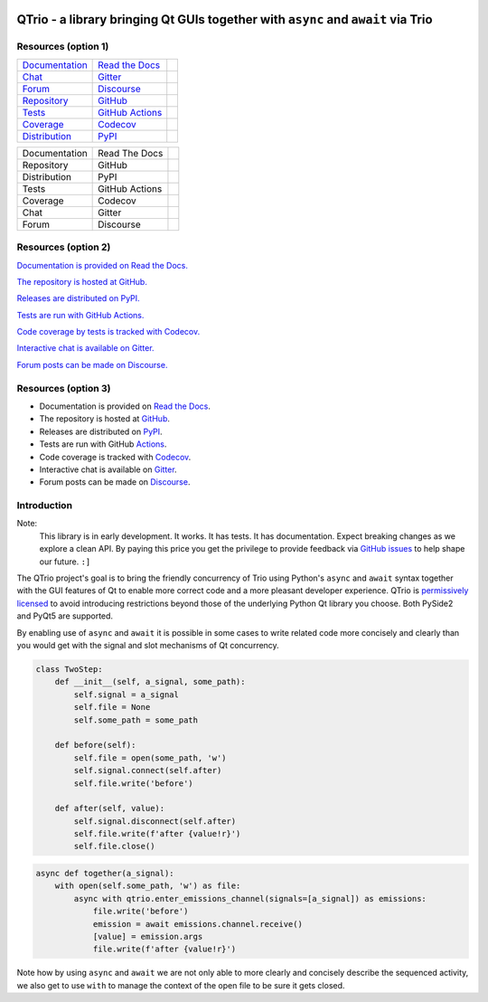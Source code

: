 | |documentation badge| |chat badge| |forum badge|
| |version badge| |python versions badge| |python interpreters badge|
| |repository badge| |tests badge| |coverage badge|

QTrio - a library bringing Qt GUIs together with ``async`` and ``await`` via Trio
=================================================================================

Resources (option 1)
--------------------

=================================  =================================  =====================

`Documentation <documentation_>`_  `Read the Docs <documentation_>`_  |documentation badge|
`Chat <chat_>`_                    `Gitter <chat_>`_                  |chat badge|
`Forum <forum_>`_                  `Discourse <forum_>`_              |forum badge|

`Repository <repository_>`_        `GitHub <repository_>`_            |repository badge|
`Tests <tests_>`_                  `GitHub Actions <tests_>`_         |tests badge|
`Coverage <coverage_>`_            `Codecov <coverage_>`_             |coverage badge|

`Distribution <distribution_>`_    `PyPI <distribution_>`_            | |version badge|
                                                                      | |python versions badge|
                                                                      | |python interpreters badge|

=================================  =================================  =====================

=============  ==============  =====================
Documentation  Read The Docs   |documentation badge|
Repository     GitHub          |repository badge|
Distribution   PyPI            |version badge|
Tests          GitHub Actions  |tests badge|
Coverage       Codecov         |coverage badge|
Chat           Gitter          |chat badge|
Forum          Discourse       |forum badge|

=============  ==============  =====================


Resources (option 2)
--------------------

|documentation badge| `Documentation is provided on Read the Docs. <documentation_>`__

|repository badge| `The repository is hosted at GitHub. <repository_>`__

|version badge| `Releases are distributed on PyPI. <distribution_>`__

|tests badge| `Tests are run with GitHub Actions. <tests_>`__

|coverage badge| `Code coverage by tests is tracked with Codecov. <coverage_>`__

|chat badge| `Interactive chat is available on Gitter. <chat_>`__

|forum badge| `Forum posts can be made on Discourse. <forum_>`__


Resources (option 3)
--------------------

- Documentation is provided on `Read the Docs <documentation_>`__.
- The repository is hosted at `GitHub <repository_>`__.
- Releases are distributed on `PyPI <distribution_>`__.
- Tests are run with GitHub `Actions <tests_>`__.
- Code coverage is tracked with `Codecov <coverage_>`__.
- Interactive chat is available on `Gitter <chat_>`__.
- Forum posts can be made on `Discourse <forum_>`__.


Introduction
------------

Note:
    This library is in early development.  It works.  It has tests.  It has
    documentation.  Expect breaking changes as we explore a clean API.  By paying this
    price you get the privilege to provide feedback via
    `GitHub issues <https://github.com/altendky/qtrio/issues>`__ to help shape our
    future.  ``:]``

The QTrio project's goal is to bring the friendly concurrency of Trio using Python's
``async`` and ``await`` syntax together with the GUI features of Qt to enable more
correct code and a more pleasant developer experience.  QTrio is `permissively licensed
<https://github.com/altendky/qtrio/blob/master/LICENSE>`__ to avoid introducing
restrictions beyond those of the underlying Python Qt library you choose.  Both PySide2
and PyQt5 are supported.

By enabling use of ``async`` and ``await`` it is possible in some cases to write related
code more concisely and clearly than you would get with the signal and slot mechanisms
of Qt concurrency.

.. code-block:: python

    class TwoStep:
        def __init__(self, a_signal, some_path):
            self.signal = a_signal
            self.file = None
            self.some_path = some_path

        def before(self):
            self.file = open(some_path, 'w')
            self.signal.connect(self.after)
            self.file.write('before')

        def after(self, value):
            self.signal.disconnect(self.after)
            self.file.write(f'after {value!r}')
            self.file.close()

.. code-block:: python

    async def together(a_signal):
        with open(self.some_path, 'w') as file:
            async with qtrio.enter_emissions_channel(signals=[a_signal]) as emissions:
                file.write('before')
                emission = await emissions.channel.receive()
                [value] = emission.args
                file.write(f'after {value!r}')

Note how by using ``async`` and ``await`` we are not only able to more clearly and
concisely describe the sequenced activity, we also get to use ``with`` to manage the
context of the open file to be sure it gets closed.

.. _chat: https://gitter.im/python-trio/general
.. |chat badge| image:: https://img.shields.io/badge/chat-join%20now-blue.svg?color=blue&logo=gitter
   :target: `chat`_
   :alt: Support chatroom

.. _forum: https://trio.discourse.group
.. |forum badge| image:: https://img.shields.io/badge/forum-join%20now-blue.svg?color=blue&logo=discourse
   :target: `forum`_
   :alt: Support forum

.. _documentation: https://qtrio.readthedocs.io
.. |documentation badge| image:: https://img.shields.io/badge/docs-read%20now-blue.svg?color=blue&logo=read-the-docs
   :target: `documentation`_
   :alt: Documentation

.. _distribution: https://pypi.org/project/qtrio
.. |version badge| image:: https://img.shields.io/pypi/v/qtrio.svg?color=darkred&logo=pypi
   :target: `distribution`_
   :alt: Latest distribution version

.. |python versions badge| image:: https://img.shields.io/pypi/pyversions/qtrio.svg?color=darkred&logo=pypi
   :alt: Supported Python versions
   :target: `distribution`_

.. |python interpreters badge| image:: https://img.shields.io/pypi/implementation/qtrio.svg?color=darkred&logo=pypi
   :alt: Supported Python interpreters
   :target: `distribution`_

.. _repository: https://github.com/altendky/qtrio
.. |repository badge| image:: https://img.shields.io/github/last-commit/altendky/qtrio.svg?color=darkgreen&logo=github
   :target: `repository`_
   :alt: Repository

.. _tests: https://github.com/altendky/qtrio/actions?query=branch%3Amaster
.. |tests badge| image:: https://img.shields.io/github/workflow/status/altendky/qtrio/CI/master?color=darkgreen&logo=github
   :target: `tests`_
   :alt: Tests

.. _coverage: https://codecov.io/gh/altendky/qtrio
.. |coverage badge| image:: https://img.shields.io/codecov/c/github/altendky/qtrio/master?color=darkgreen&logo=codecov
   :target: `coverage`_
   :alt: Test coverage
